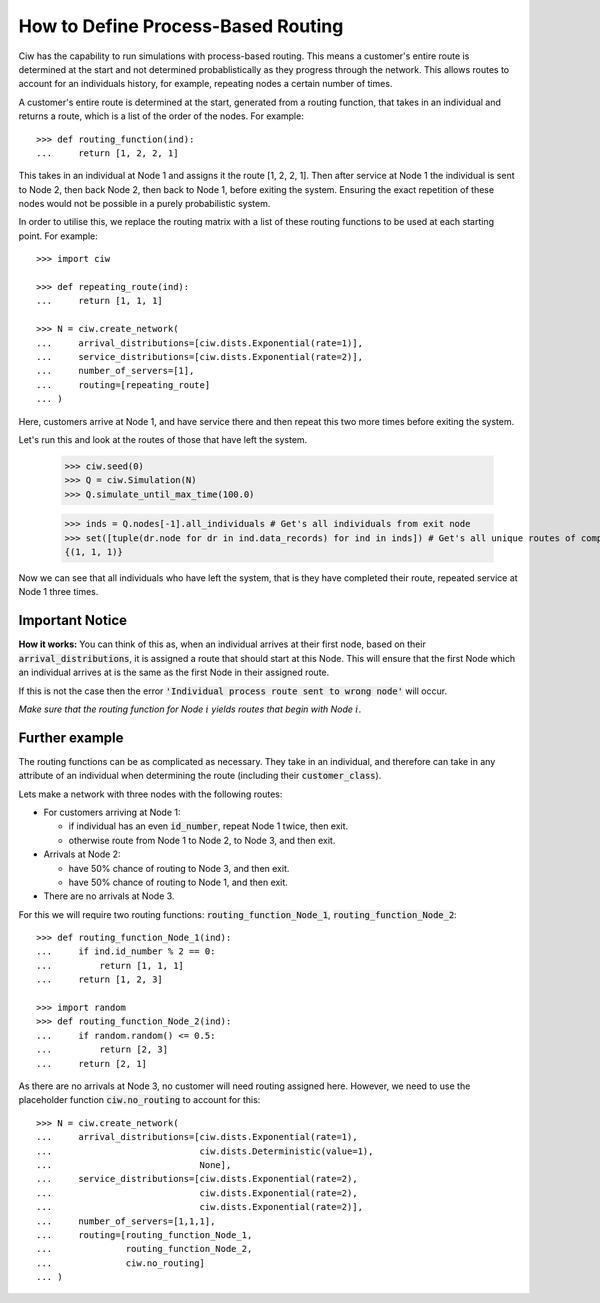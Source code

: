 .. _process-based:

===================================
How to Define Process-Based Routing
===================================

Ciw has the capability to run simulations with process-based routing. This means a customer's entire route is determined at the start and not determined probablistically as they progress through the network.
This allows routes to account for an individuals history, for example, repeating nodes a certain number of times.

A customer's entire route is determined at the start, generated from a routing function, that takes in an individual and returns a route, which is a list of the order of the nodes. For example::

    >>> def routing_function(ind):
    ...     return [1, 2, 2, 1]

This takes in an individual at Node 1 and assigns it the route [1, 2, 2, 1]. Then after service at Node 1 the individual is sent to Node 2, then back Node 2, then back to Node 1, before exiting the system. Ensuring the exact repetition of these nodes would not be possible in a purely probabilistic system. 

In order to utilise this, we replace the routing matrix with a list of these routing functions to be used at each starting point. For example::

    >>> import ciw
    
    >>> def repeating_route(ind):
    ...     return [1, 1, 1]

    >>> N = ciw.create_network(
    ...     arrival_distributions=[ciw.dists.Exponential(rate=1)],
    ...     service_distributions=[ciw.dists.Exponential(rate=2)],
    ...     number_of_servers=[1], 
    ...     routing=[repeating_route]
    ... )

Here, customers arrive at Node 1, and have service there and then repeat this two more times before exiting the system. 

Let's run this and look at the routes of those that have left the system. 

    >>> ciw.seed(0)
    >>> Q = ciw.Simulation(N)
    >>> Q.simulate_until_max_time(100.0)

    >>> inds = Q.nodes[-1].all_individuals # Get's all individuals from exit node
    >>> set([tuple(dr.node for dr in ind.data_records) for ind in inds]) # Get's all unique routes of completed individuals
    {(1, 1, 1)}

Now we can see that all individuals who have left the system, that is they have completed their route, repeated service at Node 1 three times. 
        
Important Notice
----------------

**How it works:** You can think of this as, when an individual arrives at their first node, based on their :code:`arrival_distributions`, it is assigned a route that should start at this Node. This will ensure that the first Node which an individual arrives at is the same as the first Node in their assigned route. 

If this is not the case then the error :code:`'Individual process route sent to wrong node'` will occur. 

*Make sure that the routing function for Node* :math:`i` *yields routes that begin with Node* :math:`i`.

Further example
---------------

The routing functions can be as complicated as necessary. They take in an individual, and therefore can take in any attribute of an individual when determining the route (including their :code:`customer_class`).

Lets make a network with three nodes with the following routes:

* For customers arriving at Node 1:

  * if individual has an even :code:`id_number`, repeat Node 1 twice, then exit.

  * otherwise route from Node 1 to Node 2, to Node 3, and then exit.
  
* Arrivals at Node 2:

  * have 50% chance of routing to Node 3, and then exit.

  * have 50% chance of routing to Node 1, and then exit.

* There are no arrivals at Node 3.

For this we will require two routing functions: :code:`routing_function_Node_1`, :code:`routing_function_Node_2`::

    >>> def routing_function_Node_1(ind):
    ...     if ind.id_number % 2 == 0:
    ...         return [1, 1, 1]
    ...     return [1, 2, 3]

    >>> import random
    >>> def routing_function_Node_2(ind):
    ...     if random.random() <= 0.5:
    ...         return [2, 3]
    ...     return [2, 1]

As there are no arrivals at Node 3, no customer will need routing assigned here. However, we need to use the placeholder function :code:`ciw.no_routing` to account for this::

    >>> N = ciw.create_network(
    ...     arrival_distributions=[ciw.dists.Exponential(rate=1),
    ...                            ciw.dists.Deterministic(value=1),
    ...                            None],
    ...     service_distributions=[ciw.dists.Exponential(rate=2),
    ...                            ciw.dists.Exponential(rate=2),
    ...                            ciw.dists.Exponential(rate=2)],
    ...     number_of_servers=[1,1,1],
    ...     routing=[routing_function_Node_1,
    ...              routing_function_Node_2,
    ...              ciw.no_routing]
    ... )
